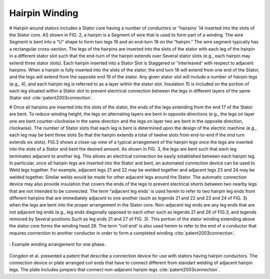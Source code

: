 Hairpin Winding
===============

# Hairpin wound stators includes a Stator core having a number of conductors or “hairpins' 14 inserted into the slots of the Stator core. AS shown in FIG. 2, a hairpin is a Segment of wire that is used to form part of a winding. The wire Segment is bent into a “U” shape to form two legs 16 and an end-turn 18 on the “hairpin.” The wire segment typically has a rectangular cross-section. The legs of the hairpins are inserted into the slots of the stator with each leg of the hairpin in a different stator slot such that the end-turn of the hairpin extends over Several stator slots (e.g., each hairpin may extend three stator slots). Each hairpin inserted into a Stator Slot is Staggered or “interleaved' with respect to adjacent hairpins. When a hairpin is fully inserted into the slots of the stator, the end turn 18 will extend from one end of the Stator, and the legs will extend from the opposite end 19 of the stator. Any given stator slot will include a number of hairpin legs (e.g., 4), and each hairpin leg is referred to as a layer within the stator slot. Insulation 15 is included on the portion of each leg situated within a Stator slot to prevent electrical connection between the legs in different layers of the same Stator slot :cite:`patent2003connection`. 

# Once all hairpins are inserted into the slots of the stator, the ends of the legs extending from the end 17 of the Stator are bent. To reduce winding height, the legs on alternating layers are bent in opposite directions (e.g., the legs on layer one are bent counter-clockwise in the same direction and the legs on layer two are bent in the opposite direction, clockwise). The number of Stator slots that each leg is bent is determined upon the design of the electric machine (e.g., each leg may be bent three slots So that the hairpin extends a total of twelve slots from end-to-end if the end turn extends six slots). FIG.3 shows a close-up view of a typical arrangement of the hairpin legs once the legs are inserted into the slots of a Stator and bent the desired amount. As shown in FIG. 3, the legs are bent such that each leg terminates adjacent to another leg. This allows an electrical connection be easily established between each hairpin leg. In particular, once all hairpin legs are inserted into the Stator and bent, an automated connection device can be used to Weld legs together. For example, adjacent legs 21 and 22 may be welded together and adjacent legs 23 and 24 may be welded together. Similar welds would be made for other adjacent legs around the Stator. The automatic connection device may also provide insulation that covers the ends of the legs to prevent electrical shorts between two nearby legs that are not intended to be connected. The term “adjacent leg ends' is used herein to refer to two hairpin leg ends from different hairpins that are immediately adjacent to one another (such as legends 21 and 22 and 23 and 24 of FIG. 3) when the legs are bent into the proper arrangement in the Stator core. Non-adjacent leg ends are any leg ends that are not adjacent leg ends (e.g., leg ends diagonally opposed to each other such as legends 21 and 26 of FIG.3, and legends removed by Several positions Such as leg ends 21 and 27 of FIG. 3). This portion of the stator winding extending above the stator core forms the winding head 28. The term “coil end’ is also used herein to refer to the end of a conductor that requires connection to another conductor in order to form a completed winding :cite:`patent2003connection`.

.. figure:: ../img/hairpin-winding-us20030214190.png
    :align: center
    :scale: 50%
    :name: hairpin-winding-us20030214190

    : Example winding arrangement for one phase.

Congdon et al. presented a patent that describe a connection device for use with stators having hairpin conductors. The connection device or plate arranged coil ends that have to connect different from standart welding of adjacent hairpin legs. The plate includes jumpers that connect non-adjacent hairpin legs :cite:`patent2003connection`.
